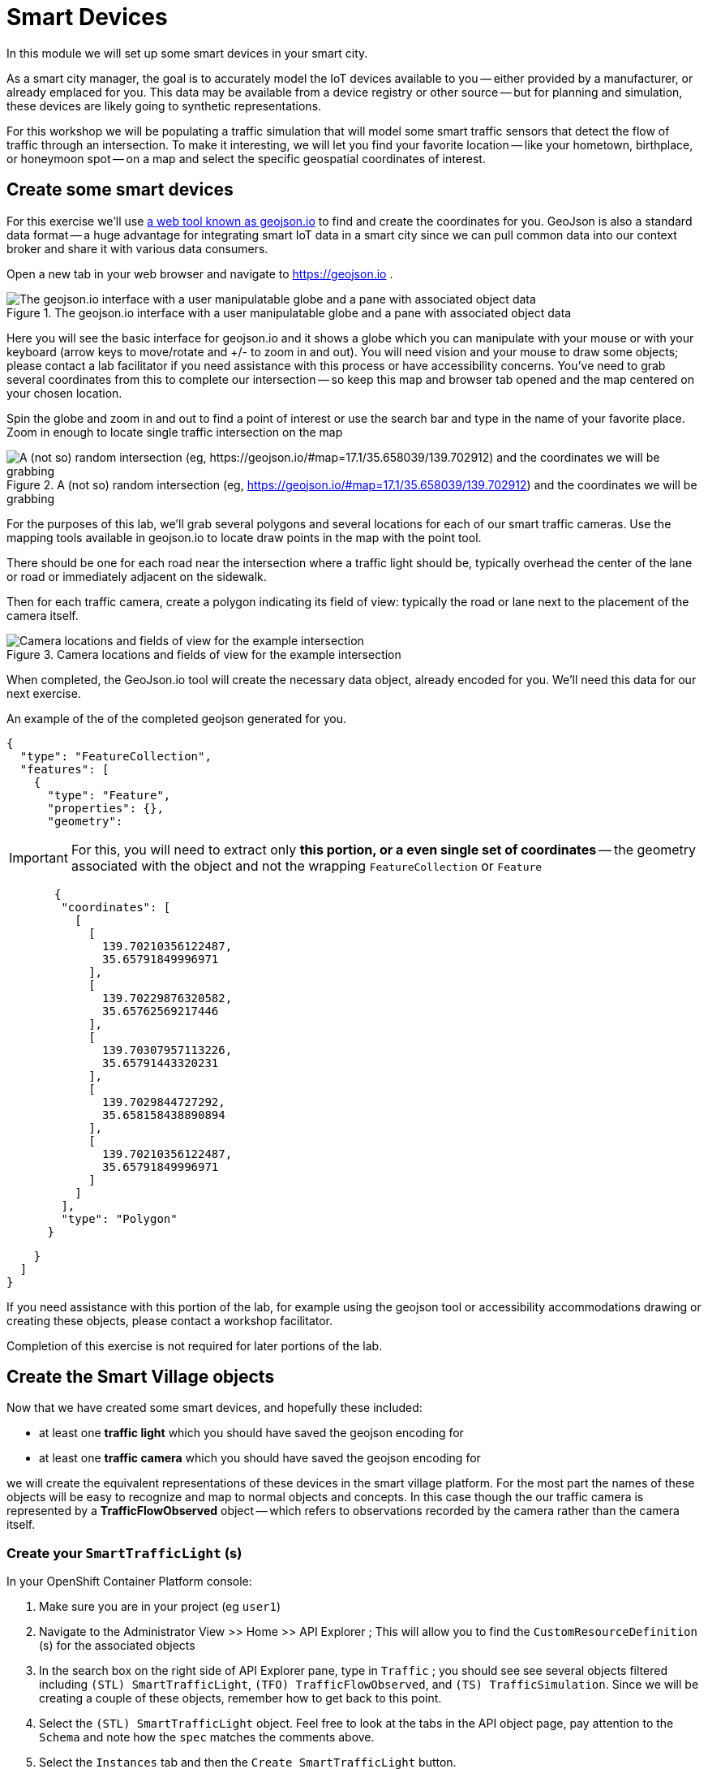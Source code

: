 = Smart Devices
:source-highlighter: rouge
:docinfo: shared

In this module we will set up some smart devices in your smart city.

As a smart city manager, the goal is to accurately model the IoT devices available to you -- either provided by a manufacturer, or already emplaced for you.
This data may be available from a device registry or other source -- but for planning and simulation, these devices are likely going to synthetic representations.

For this workshop we will be populating a traffic simulation that will model some smart traffic sensors that detect the flow of traffic through an intersection.
To make it interesting, we will let you find your favorite location -- like your hometown, birthplace, or honeymoon spot -- on a map and select the specific geospatial coordinates of interest.

== Create some smart devices

For this exercise we'll use link:https://geojson.io[a web tool known as geojson.io] to find and create the coordinates for you.
GeoJson is also a standard data format -- a huge advantage for integrating smart IoT data in a smart city since we can pull common data into our context broker and share it with various data consumers.

Open a new tab in your web browser and navigate to https://geojson.io .

.The geojson.io interface with a user manipulatable globe and a pane with associated object data
image::/create-geojson-home.png[The geojson.io interface with a user manipulatable globe and a pane with associated object data]

Here you will see the basic interface for geojson.io and it shows a globe which you can manipulate with your mouse or with your keyboard (arrow keys to move/rotate and +/- to zoom in and out). You will need vision and your mouse to draw some objects; please contact a lab facilitator if you need assistance with this process or have accessibility concerns. You've need to grab several coordinates from this to complete our intersection -- so keep this map and browser tab opened and the map centered on your chosen location.

Spin the globe and zoom in and out to find a point of interest or use the search bar and type in the name of your favorite place. Zoom in enough to locate single traffic intersection on the map

.A (not so) random intersection (eg, https://geojson.io/#map=17.1/35.658039/139.702912) and the coordinates we will be grabbing
image::/intersection-location-0001.png["A (not so) random intersection (eg, https://geojson.io/#map=17.1/35.658039/139.702912) and the coordinates we will be grabbing"]

For the purposes of this lab, we'll grab several polygons and several locations for each of our smart traffic cameras.
Use the mapping tools available in geojson.io to locate draw points in the map with the point tool.

There should be one for each road near the intersection where a traffic light should be, typically overhead the center of the lane or road or immediately adjacent on the sidewalk.

Then for each traffic camera, create a polygon indicating its field of view: typically the road or lane next to the placement of the camera itself.

.Camera locations and fields of view for the example intersection
image::/intersection-object-locations-0001.png[Camera locations and fields of view for the example intersection]

When completed, the GeoJson.io tool will create the necessary data object, already encoded for you.
We'll need this data for our next exercise.

An example of the of the completed geojson generated for you.

[,json,highlight=9..30]
----
{
  "type": "FeatureCollection",
  "features": [
    {
      "type": "Feature",
      "properties": {},
      "geometry":
----


[IMPORTANT]
====
For this, you will need to extract only *this portion, or a even single set of coordinates* -- the geometry associated with the object and not the wrapping `FeatureCollection` or `Feature`
====

[,json,highlight=9..30]
----
       {
        "coordinates": [
          [
            [
              139.70210356122487,
              35.65791849996971
            ],
            [
              139.70229876320582,
              35.65762569217446
            ],
            [
              139.70307957113226,
              35.65791443320231
            ],
            [
              139.7029844727292,
              35.658158438890894
            ],
            [
              139.70210356122487,
              35.65791849996971
            ]
          ]
        ],
        "type": "Polygon"
      }
----


[,json,highlight=9..30]
----
    }
  ]
}
----

If you need assistance with this portion of the lab, for example using the geojson tool or accessibility accommodations drawing or creating these objects, please contact a workshop facilitator.

Completion of this exercise is not required for later portions of the lab.

== Create the Smart Village objects

Now that we have created some smart devices, and hopefully these included:

* at least one *traffic light* which you should have saved the geojson encoding for
* at least one *traffic camera* which you should have saved the geojson encoding for

we will create the equivalent representations of these devices in the smart village platform. For the most part the names of these objects will be easy  to recognize and map to normal objects and concepts. In this case though the our traffic camera is represented by a *TrafficFlowObserved* object -- which refers to observations recorded by the camera rather than the camera itself.

=== Create your `SmartTrafficLight` (s)

In your OpenShift Container Platform console:

. Make sure you are in your project (eg `user1`)

. Navigate to the Administrator View >> Home >> API Explorer ; This will allow you to find the `CustomResourceDefinition` (s) for the associated objects

. In the search box on the right side of API Explorer pane, type in `Traffic` ; you should see see several objects filtered including
`(STL) SmartTrafficLight`, `(TFO) TrafficFlowObserved`, and `(TS) TrafficSimulation`. Since we will be creating a couple of these objects, remember how to get back to this point.

. Select the `(STL) SmartTrafficLight` object. Feel free to look at the tabs in the API object page, pay attention to the `Schema` and note how the `spec` matches  the comments above.

. Select the `Instances` tab and then the `Create SmartTrafficLight` button.

. You should see an unpopulated object definition in Openshift's default YAML editor. Copy this object:into the editor, *Replacing* the existing content

----
apiVersion: smartvillage.computate.org/v1
kind: SmartTrafficLight
metadata:
  name: veberod-intersection-1
  namespace: smartvillage
spec:
  iotagent:
    name: iotagent-json
    namespace: smartvillage
    service_name: iotagent-json
  context_broker:
    name: scorpiobroker
    namespace: smartvillage
    service_name: scorpiobroker
  ngsi_ld:
    service: smarttrafficlights
    service_path: /Sweden/Veberod/CityCenter
    context: https://raw.githubusercontent.com/computate-org/smartabyar-smartvillage-static/main/fiware/context.jsonld
  device:
    id: veberod-intersection-1
    subscription_url: http://ngsild-smartvillage-sync.smartvillage.svc:8080
  message_broker:
    namespace: smartvillage
    transport: AMQP
    host: default-rabbitmq.smartvillage.svc
    port: 5672
    user: user
    secret:
      name: rabbitmq-password
      key: rabbitmq-password
  smartvillage:
    auth_secret_name: smartvillage
    auth_token_url: https://keycloak-rhsso.apps.cluster-7mdxh.sandbox2511.opentlc.com/auth/realms/openshift/protocol/openid-connect/token
    site_base_url: http://smartabyar-smartvillage-web:8080
  attributes:
    areaServed: [{"type":"Point","coordinates":[13.492248,55.633959]},{"type":"Point","coordinates":[13.492458,55.633757]},{"type":"Point","coordinates":[13.492405,55.633698]},{"type":"Point","coordinates":[13.492122,55.634042]},{"type":"Point","coordinates":[13.492553,55.633854]},{"type":"Point","coordinates":[13.491934,55.632754]},{"type":"Point","coordinates":[13.491919,55.634174]},{"type":"Point","coordinates":[13.492357,55.633659]},{"type":"Point","coordinates":[13.491968,55.632918]},{"type":"Point","coordinates":[13.491962,55.63289]},{"type":"Point","coordinates":[13.491974,55.632948]},{"type":"Point","coordinates":[13.491939,55.632781]},{"type":"Point","coordinates":[13.491993,55.633038]},{"type":"Point","coordinates":[13.491951,55.632836]},{"type":"Point","coordinates":[13.491982,55.632987]},{"type":"Point","coordinates":[13.491945,55.632809]},{"type":"Point","coordinates":[13.492009,55.633098]},{"type":"Point","coordinates":[13.491956,55.632863]},{"type":"Point","coordinates":[13.492515,55.633705]},{"type":"Point","coordinates":[13.492409,55.633592]},{"type":"Point","coordinates":[13.493135,55.634372]},{"type":"Point","coordinates":[13.492034,55.63316]},{"type":"Point","coordinates":[13.492846,55.634016]},{"type":"Point","coordinates":[13.492106,55.63328]},{"type":"Point","coordinates":[13.492671,55.633824]},{"type":"Point","coordinates":[13.492212,55.633395]},{"type":"Point","coordinates":[13.493301,55.634581]},{"type":"Point","coordinates":[13.492307,55.63349]},{"type":"Point","coordinates":[13.492235,55.63401]},{"type":"Point","coordinates":[13.492362,55.633929]},{"type":"Point","coordinates":[13.490762,55.635001]},{"type":"Point","coordinates":[13.492425,55.633889]},{"type":"Point","coordinates":[13.493587,55.634973]},{"type":"Point","coordinates":[13.492298,55.63397]},{"type":"Point","coordinates":[13.493449,55.634775]},{"type":"Point","coordinates":[13.492488,55.633848]},{"type":"Point","coordinates":[13.490858,55.634919]},{"type":"Point","coordinates":[13.49162,55.634412]}]
    smartTrafficLightName: Veberöd intersection 1

----

*Before Saving:* Make sure you *change the name to a unique name* for each of your traffic lights, located in the YAML document `/metadata/name`. If you don't create a unique name the objects may not be processed or you may conflict with your peers in the lab.


NOTE:
Repeat this process for each traffic light you created earlier in this lab, add as many as you like (within reason)

=== Create your `TrafficFlowObserved` (s) -- aka your Traffic Cameras

Some of these steps may be omitted if you are still in your OpenShift Container Platform console, otherwise head there and:

. Make sure you are in your project (eg `user1`)

. Navigate to the Administrator View >> Home >> API Explorer ; This will allow you to find the `CustomResourceDefinition` (s) for the associated objects

. In the search box on the right side of API Explorer pane, type in `Traffic` ; you should see see several objects filtered including
`(STL) SmartTrafficLight`, `(TFO) TrafficFlowObserved`, and `(TS) TrafficSimulation`. Since we will be creating a couple of these objects, remember how to get back to this point.

. *This time* Select the `(TFO) TrafficFlowObserved` object. Again, feel free to look at the tabs in the API object page. You can also link:https://github.com/smartabyar-smartvillage/smartvillage-operator/tree/main/kustomize/overlays/rhsummit/trafficflowobserveds[examine some samples of this object].

. Select the `Instances` tab and then the `Create SmartTrafficLight` button.

. You should see an unpopulated object definition in Openshift's default YAML editor. Copy this object:into the editor, *Replacing* the existing content

----
apiVersion: smartvillage.computate.org/v1
kind: TrafficFlowObserved
metadata:
  name: sweden-veberod-1-lakaregatan-ne
  namespace: smartvillage
spec:
  iotagent:
    name: iotagent-json
    namespace: smartvillage
    service_name: iotagent-json
  context_broker:
    name: scorpiobroker
    namespace: smartvillage
    service_name: scorpiobroker
  ngsi_ld:
    service: trafficflowobserveds
    service_path: /Sweden/Veberod/CityCenter
    context: https://raw.githubusercontent.com/computate-org/smartabyar-smartvillage-static/main/fiware/context.jsonld
  device:
    id: sweden-veberod-1-lakaregatan-ne
    subscription_url: http://ngsild-smartvillage-sync.smartvillage.svc:8080
  message_broker:
    namespace: smartvillage
    transport: AMQP
    host: default-rabbitmq.smartvillage.svc
    port: 5672
    user: user
    secret:
      name: rabbitmq-password
      key: rabbitmq-password
  smartvillage:
    auth_secret_name: smartvillage
    auth_token_url: https://keycloak-rhsso.apps.cluster-7mdxh.sandbox2511.opentlc.com/auth/realms/openshift/protocol/openid-connect/token
    site_base_url: http://smartabyar-smartvillage-web:8080
  attributes:
    trafficSimulationId: urn:ngsi-ld:TrafficSimulation:veberod-intersection-1
    customTrafficLightId: urn:ngsi-ld:SmartTrafficLight:veberod-intersection-1
    laneAreaDetectorId: det_13
    areaServed: {"type":"LineString","coordinates":[[13.491925461716146,55.63271352675811],[13.491959719458668,55.6328803799553],[13.492001830794774,55.63307851322209],[13.49203583929166,55.633165023015664],[13.492094186839967,55.63326306524109],[13.49212323459849,55.63330503030353],[13.49224266648859,55.633425750604616],[13.49241399185663,55.63359752341646],[13.492416280489497,55.633599977927105],[13.492519465989837,55.63370944475262],[13.492544230047926,55.63372646415785]]}
    averageVehicleLength: 5
    averageGapDistance: 1
    averageVehicleSpeed: 55
    customRouteId: r42
    customSigma: 0.5
    customAcceleration: 2.6
    customDeceleration: 4.5
    customMinGreenTime: 10.0
    customMaxGreenTime: 20.0
    customAverageVehiclesPerMinute: 10.0
    customDemandScalingFactor: 1.00
    customQueueLengthThreshold: 8.0
----

*Before Saving:* Make sure you *change the name to a unique name* for each of your traffic cameras, located in the YAML document `/metadata/name`.

NOTE:  Repeat this process for each traffic camera you created earlier in this lab, add as many as you like (within reason)


=== Create your `CrowdFlowObserved` (s)

These objects represent traffic cameras that can also detect and track pedestrian activity. We did not create these in Geojson , but you can use the same coordinates for these from the above TrafficFlowObserved objects. In reality, a single camera often serves both purposes and this dual-use allows more efficient deployment and managemnet of the real world physical assets.

Some of these steps may be omitted if you are still in your OpenShift Container Platform console, otherwise head there and:

. Make sure you are in your project (eg `user1`)

. Navigate to the Administrator View >> Home >> API Explorer ; This will allow you to find the `CustomResourceDefinition` (s) for the associated objects

. In the search box on the right side of API Explorer pane, type in `Traffic` ; you should see see several objects filtered including
`(STL) SmartTrafficLight`, `(TFO) TrafficFlowObserved`, and `(TS) TrafficSimulation`. Since we will be creating a couple of these objects, remember how to get back to this point.

. *This time* Select the `(TFO) TrafficFlowObserved` object. Again, feel free to look at the tabs in the API object page. You can also link:https://github.com/smartabyar-smartvillage/smartvillage-operator/tree/main/kustomize/overlays/rhsummit/trafficflowobserveds[examine some samples of this object].

. Select the `Instances` tab and then the `Create SmartTrafficLight` button.

. You should see an unpopulated object definition in Openshift's default YAML editor. Copy this object:into the editor, *Replacing* the existing content

----
apiVersion: smartvillage.computate.org/v1
kind: TrafficFlowObserved
metadata:
  name: sweden-veberod-1-lakaregatan-ne
  namespace: smartvillage
spec:
  iotagent:
    name: iotagent-json
    namespace: smartvillage
    service_name: iotagent-json
  context_broker:
    name: scorpiobroker
    namespace: smartvillage
    service_name: scorpiobroker
  ngsi_ld:
    service: trafficflowobserveds
    service_path: /Sweden/Veberod/CityCenter
    context: https://raw.githubusercontent.com/computate-org/smartabyar-smartvillage-static/main/fiware/context.jsonld
  device:
    id: sweden-veberod-1-lakaregatan-ne
    subscription_url: http://ngsild-smartvillage-sync.smartvillage.svc:8080
  message_broker:
    namespace: smartvillage
    transport: AMQP
    host: default-rabbitmq.smartvillage.svc
    port: 5672
    user: user
    secret:
      name: rabbitmq-password
      key: rabbitmq-password
  smartvillage:
    auth_secret_name: smartvillage
    auth_token_url: https://keycloak-rhsso.apps.cluster-7mdxh.sandbox2511.opentlc.com/auth/realms/openshift/protocol/openid-connect/token
    site_base_url: http://smartabyar-smartvillage-web:8080
  attributes:
    trafficSimulationId: urn:ngsi-ld:TrafficSimulation:veberod-intersection-1
    customTrafficLightId: urn:ngsi-ld:SmartTrafficLight:veberod-intersection-1
    laneAreaDetectorId: det_13
    areaServed: {"type":"LineString","coordinates":[[13.491925461716146,55.63271352675811],[13.491959719458668,55.6328803799553],[13.492001830794774,55.63307851322209],[13.49203583929166,55.633165023015664],[13.492094186839967,55.63326306524109],[13.49212323459849,55.63330503030353],[13.49224266648859,55.633425750604616],[13.49241399185663,55.63359752341646],[13.492416280489497,55.633599977927105],[13.492519465989837,55.63370944475262],[13.492544230047926,55.63372646415785]]}
    averageVehicleLength: 5
    averageGapDistance: 1
    averageVehicleSpeed: 55
    customRouteId: r42
    customSigma: 0.5
    customAcceleration: 2.6
    customDeceleration: 4.5
    customMinGreenTime: 10.0
    customMaxGreenTime: 20.0
    customAverageVehiclesPerMinute: 10.0
    customDemandScalingFactor: 1.00
    customQueueLengthThreshold: 8.0
----


*Before Saving:*

* Make sure you *change the name to a unique name* for each of your traffic cameras, located in the YAML document `/metadata/name`.
* Modify geolocations of these devices to match the camera geometries you defined earlier.
* you can also update these to whatever you like

NOTE:  Repeat this process for each traffic camera you created earlier in this lab, add as many as you like (within reason)

== Your smart city

Congratulations, you have started the process of building a smart city. The assets you have in place are just the start, aimed at addressing your currently concerned with -- monitoring your traffic so you can start looking for ways to manage it better and improve things.

What's next?

=== Simulating your city

Simulating activity is critical to test improvements and determine what will be effective at achieving your intended goals and cost efficient to implement. Out next labs will start down this process.

=== Analytics & AIML

Analytics derived from smart city data and sensors can significantly enhance the quality of life for citizens in various ways.

The Openshift AI platform that can be  deployed with Openshift Container Platform is a critical enabler of a complete analytic workflow process by allowing these simulations to drive experiments, collect the results, and detect and check for potential errors or biases (which is essential anytime you are working with simulated data)

=== Other domains

We are focused on traffic scenarios ad that is what these devices provide data for. But smart cities have to leverage a lot of other data types and integrate these. In concert, e NSGI-lD data models and the FIWARE platform encompass many of these domains
